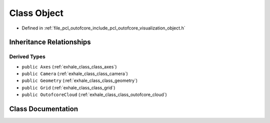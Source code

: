 .. _exhale_class_class_object:

Class Object
============

- Defined in :ref:`file_pcl_outofcore_include_pcl_outofcore_visualization_object.h`


Inheritance Relationships
-------------------------

Derived Types
*************

- ``public Axes`` (:ref:`exhale_class_class_axes`)
- ``public Camera`` (:ref:`exhale_class_class_camera`)
- ``public Geometry`` (:ref:`exhale_class_class_geometry`)
- ``public Grid`` (:ref:`exhale_class_class_grid`)
- ``public OutofcoreCloud`` (:ref:`exhale_class_class_outofcore_cloud`)


Class Documentation
-------------------


.. doxygenclass:: Object
   :members:
   :protected-members:
   :undoc-members: